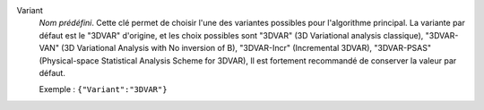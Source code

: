 .. index::
    single: Variant
    pair: Variant ; 3DVAR
    pair: Variant ; 3DVAR-VAN
    pair: Variant ; 3DVAR-Incr
    pair: Variant ; 3DVAR-PSAS

Variant
  *Nom prédéfini*. Cette clé permet de choisir l'une des variantes possibles
  pour l'algorithme principal. La variante par défaut est le "3DVAR" d'origine,
  et les choix possibles sont
  "3DVAR" (3D Variational analysis classique),
  "3DVAR-VAN" (3D Variational Analysis with No inversion of B),
  "3DVAR-Incr" (Incremental 3DVAR),
  "3DVAR-PSAS" (Physical-space Statistical Analysis Scheme for 3DVAR),
  Il est fortement recommandé de conserver la valeur par défaut.

  Exemple :
  ``{"Variant":"3DVAR"}``
